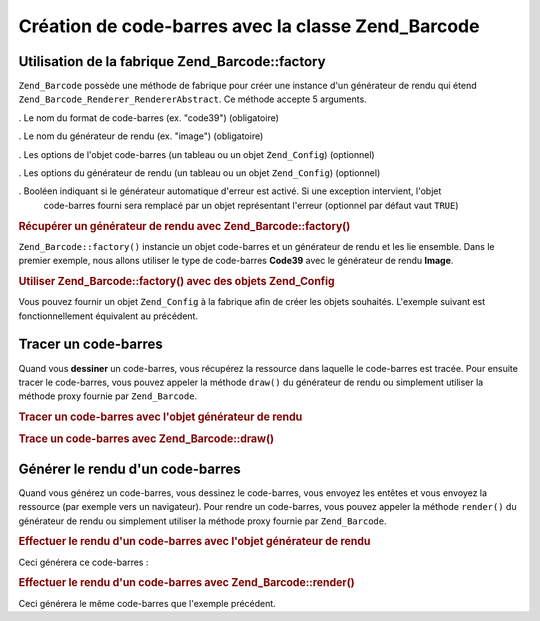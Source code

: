 .. _zend.barcode.creation:

Création de code-barres avec la classe Zend_Barcode
===================================================

.. _zend.barcode.creation.configuration:

Utilisation de la fabrique Zend_Barcode::factory
------------------------------------------------

``Zend_Barcode`` possède une méthode de fabrique pour créer une instance d'un générateur de rendu qui étend
``Zend_Barcode_Renderer_RendererAbstract``. Ce méthode accepte 5 arguments.

. Le nom du format de code-barres (ex. "code39") (obligatoire)

. Le nom du générateur de rendu (ex. "image") (obligatoire)

. Les options de l'objet code-barres (un tableau ou un objet ``Zend_Config``) (optionnel)

. Les options du générateur de rendu (un tableau ou un objet ``Zend_Config``) (optionnel)

. Booléen indiquant si le générateur automatique d'erreur est activé. Si une exception intervient, l'objet
  code-barres fourni sera remplacé par un objet représentant l'erreur (optionnel par défaut vaut ``TRUE``)

.. _zend.barcode.creation.configuration.example-1:

.. rubric:: Récupérer un générateur de rendu avec Zend_Barcode::factory()

``Zend_Barcode::factory()`` instancie un objet code-barres et un générateur de rendu et les lie ensemble. Dans le
premier exemple, nous allons utiliser le type de code-barres **Code39** avec le générateur de rendu **Image**.

.. code-block:: php
   :linenos:

   // Seul le texte à écrire est obligatoire
   $barcodeOptions = array('text' => 'ZEND-FRAMEWORK');
   // Pas d'options requises
   $rendererOptions = array();
   $renderer = Zend_Barcode::factory(
       'code39', 'image', $barcodeOptions, $rendererOptions
   );

.. _zend.barcode.creation.configuration.example-2:

.. rubric:: Utiliser Zend_Barcode::factory() avec des objets Zend_Config

Vous pouvez fournir un objet ``Zend_Config`` à la fabrique afin de créer les objets souhaités. L'exemple suivant
est fonctionnellement équivalent au précédent.

.. code-block:: php
   :linenos:

   // En utilisant seulement un objet Zend_Config
   $config = new Zend_Config(array(
       'barcode'        => 'code39',
       'barcodeParams'  => array('text' => 'ZEND-FRAMEWORK'),
       'renderer'       => 'image',
       'rendererParams' => array('imageType' => 'gif'),
   ));
   $renderer = Zend_Barcode::factory($config);

.. _zend.barcode.creation.drawing:

Tracer un code-barres
---------------------

Quand vous **dessiner** un code-barres, vous récupérez la ressource dans laquelle le code-barres est tracée.
Pour ensuite tracer le code-barres, vous pouvez appeler la méthode ``draw()`` du générateur de rendu ou
simplement utiliser la méthode proxy fournie par ``Zend_Barcode``.

.. _zend.barcode.creation.drawing.example-1:

.. rubric:: Tracer un code-barres avec l'objet générateur de rendu

.. code-block:: php
   :linenos:

   // Seul le texte à écrire est obligatoire
   $barcodeOptions = array('text' => 'ZEND-FRAMEWORK');
   // Pas d'options requises
   $rendererOptions = array();
   // Tracé du code-barres dans une nouvelle image
   $imageResource = Zend_Barcode::factory(
       'code39', 'image', $barcodeOptions, $rendererOptions
   )->draw();

.. _zend.barcode.creation.drawing.example-2:

.. rubric:: Trace un code-barres avec Zend_Barcode::draw()

.. code-block:: php
   :linenos:

   // Seul le texte à écrire est obligatoire
   $barcodeOptions = array('text' => 'ZEND-FRAMEWORK');
   // Pas d'options requises
   $rendererOptions = array();
   // Tracé du code-barres dans une nouvelle image
   $imageResource = Zend_Barcode::draw(
       'code39', 'image', $barcodeOptions, $rendererOptions
   );

.. _zend.barcode.creation.renderering:

Générer le rendu d'un code-barres
---------------------------------

Quand vous générez un code-barres, vous dessinez le code-barres, vous envoyez les entêtes et vous envoyez la
ressource (par exemple vers un navigateur). Pour rendre un code-barres, vous pouvez appeler la méthode
``render()`` du générateur de rendu ou simplement utiliser la méthode proxy fournie par ``Zend_Barcode``.

.. _zend.barcode.creation.renderering.example-1:

.. rubric:: Effectuer le rendu d'un code-barres avec l'objet générateur de rendu

.. code-block:: php
   :linenos:

   // Seul le texte à écrire est obligatoire
   $barcodeOptions = array('text' => 'ZEND-FRAMEWORK');
   // Pas d'options requises
   $rendererOptions = array();
   // Tracé du code-barres dans une nouvelle image,
   // envoi des entêtes et de l'image
   Zend_Barcode::factory(
       'code39', 'image', $barcodeOptions, $rendererOptions
   )->render();

Ceci générera ce code-barres :

.. image:: ../images/zend.barcode.introduction.example-1.png
   :width: 275
   :align: center

.. _zend.barcode.creation.renderering.example-2:

.. rubric:: Effectuer le rendu d'un code-barres avec Zend_Barcode::render()

.. code-block:: php
   :linenos:

   // Seul le texte à écrire est obligatoire
   $barcodeOptions = array('text' => 'ZEND-FRAMEWORK');
   // Pas d'options requises
   $rendererOptions = array();
   // Tracé du code-barres dans une nouvelle image,
   // envoi des entêtes et de l'image
   Zend_Barcode::render(
       'code39', 'image', $barcodeOptions, $rendererOptions
   );

Ceci générera le même code-barres que l'exemple précédent.


